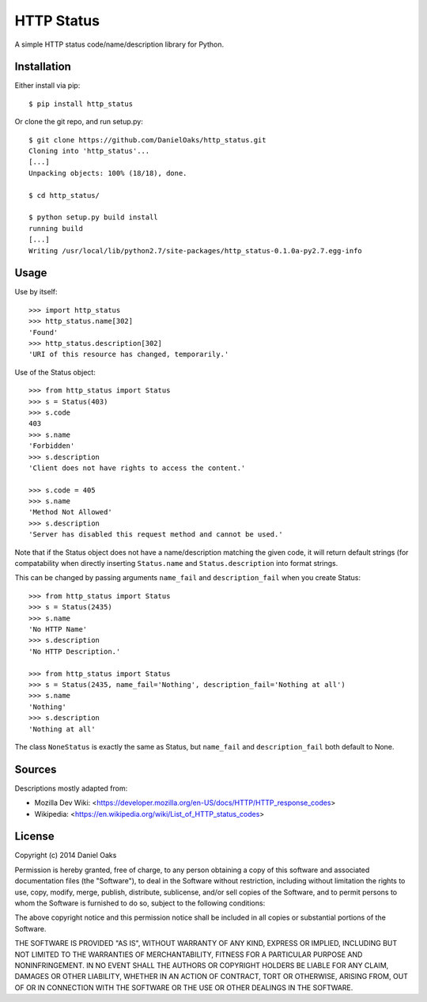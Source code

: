 ===========
HTTP Status
===========

A simple HTTP status code/name/description library for Python.

------------
Installation
------------

Either install via pip::

    $ pip install http_status

Or clone the git repo, and run setup.py::

    $ git clone https://github.com/DanielOaks/http_status.git
    Cloning into 'http_status'...
    [...]
    Unpacking objects: 100% (18/18), done.

    $ cd http_status/

    $ python setup.py build install
    running build
    [...]
    Writing /usr/local/lib/python2.7/site-packages/http_status-0.1.0a-py2.7.egg-info

-----
Usage
-----

Use by itself::

    >>> import http_status
    >>> http_status.name[302]
    'Found'
    >>> http_status.description[302]
    'URI of this resource has changed, temporarily.'

Use of the Status object::

    >>> from http_status import Status
    >>> s = Status(403)
    >>> s.code
    403
    >>> s.name
    'Forbidden'
    >>> s.description
    'Client does not have rights to access the content.'

    >>> s.code = 405
    >>> s.name
    'Method Not Allowed'
    >>> s.description
    'Server has disabled this request method and cannot be used.'

Note that if the Status object does not have a name/description matching the
given code, it will return default strings (for compatability when directly
inserting ``Status.name`` and ``Status.description`` into format strings.

This can be changed by passing arguments ``name_fail`` and
``description_fail`` when you create Status::

    >>> from http_status import Status
    >>> s = Status(2435)
    >>> s.name
    'No HTTP Name'
    >>> s.description
    'No HTTP Description.'

    >>> from http_status import Status
    >>> s = Status(2435, name_fail='Nothing', description_fail='Nothing at all')
    >>> s.name
    'Nothing'
    >>> s.description
    'Nothing at all'

The class ``NoneStatus`` is exactly the same as Status, but ``name_fail``
and ``description_fail`` both default to None.

-------
Sources
-------

Descriptions mostly adapted from:

- Mozilla Dev Wiki: <https://developer.mozilla.org/en-US/docs/HTTP/HTTP_response_codes>
- Wikipedia: <https://en.wikipedia.org/wiki/List_of_HTTP_status_codes>

-------
License
-------

Copyright (c) 2014 Daniel Oaks

Permission is hereby granted, free of charge, to any person obtaining a copy
of this software and associated documentation files (the "Software"), to deal
in the Software without restriction, including without limitation the rights
to use, copy, modify, merge, publish, distribute, sublicense, and/or sell
copies of the Software, and to permit persons to whom the Software is
furnished to do so, subject to the following conditions:

The above copyright notice and this permission notice shall be included in all
copies or substantial portions of the Software.

THE SOFTWARE IS PROVIDED "AS IS", WITHOUT WARRANTY OF ANY KIND, EXPRESS OR
IMPLIED, INCLUDING BUT NOT LIMITED TO THE WARRANTIES OF MERCHANTABILITY,
FITNESS FOR A PARTICULAR PURPOSE AND NONINFRINGEMENT. IN NO EVENT SHALL THE
AUTHORS OR COPYRIGHT HOLDERS BE LIABLE FOR ANY CLAIM, DAMAGES OR OTHER
LIABILITY, WHETHER IN AN ACTION OF CONTRACT, TORT OR OTHERWISE, ARISING FROM,
OUT OF OR IN CONNECTION WITH THE SOFTWARE OR THE USE OR OTHER DEALINGS IN THE
SOFTWARE.

